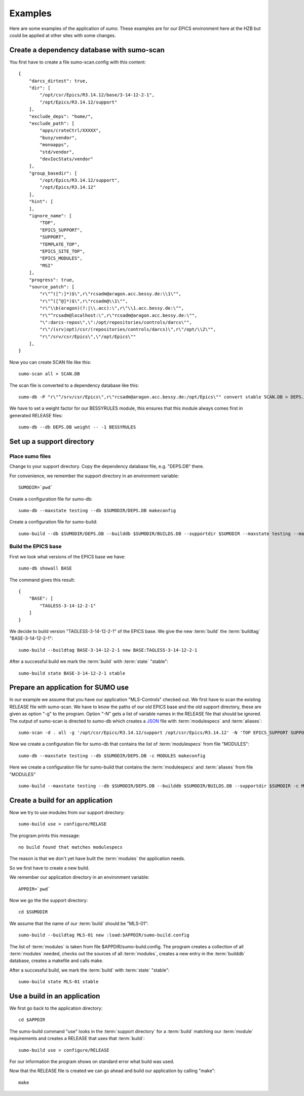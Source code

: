 Examples
========

Here are some examples of the application of *sumo*. These examples are for our
EPICS environment here at the HZB but could be applied at other sites with some
changes.

Create a dependency database with sumo-scan
-------------------------------------------

You first have to create a file sumo-scan.config with this content::

  {
      "darcs_dirtest": true,
      "dir": [
          "/opt/csr/Epics/R3.14.12/base/3-14-12-2-1",
          "/opt/Epics/R3.14.12/support"
      ],
      "exclude_deps": "home/",
      "exclude_path": [
          "apps/crateCtrl/XXXXX",
          "busy/vendor",
          "monoapps",
          "std/vendor",
          "devIocStats/vendor"
      ],
      "group_basedir": [
          "/opt/Epics/R3.14.12/support",
          "/opt/Epics/R3.14.12"
      ],
      "hint": [
      ],
      "ignore_name": [
          "TOP",
          "EPICS_SUPPORT",
          "SUPPORT",
          "TEMPLATE_TOP",
          "EPICS_SITE_TOP",
          "EPICS_MODULES",
          "MSI"
      ],
      "progress": true,
      "source_patch": [
          "r\"^([^:]*)$\",r\"rcsadm@aragon.acc.bessy.de:\\1\"",
          "r\"^([^@]*)$\",r\"rcsadm@\\1\"",
          "r\"\\b(aragon)(?:|\\.acc):\",r\"\\1.acc.bessy.de:\"",
          "r\"^rcsadm@localhost:\",r\"rcsadm@aragon.acc.bessy.de:\"",
          "\":darcs-repos\",\":/opt/repositories/controls/darcs\"",
          "r\"/(srv|opt)/csr/(repositories/controls/darcs)\",r\"/opt/\\2\"",
          "r\"/srv/csr/Epics\",\"/opt/Epics\""
      ],
  }

Now you can create SCAN file like this::

  sumo-scan all > SCAN.DB

The scan file is converted to a dependency database like this::

  sumo-db -P "r\"^/srv/csr/Epics\",r\"rcsadm@aragon.acc.bessy.de:/opt/Epics\"" convert stable SCAN.DB > DEPS.DB

We have to set a weight factor for our BESSYRULES module, this ensures that
this module always comes first in generated RELEASE files::

  sumo-db --db DEPS.DB weight -- -1 BESSYRULES

Set up a support directory
--------------------------

Place sumo files
++++++++++++++++

Change to your support directory. Copy the dependency database file, e.g.
"DEPS.DB" there.

For convenience, we remember the support directory in an environment variable::

  SUMODIR=`pwd`

Create a configuration file for sumo-db::

  sumo-db --maxstate testing --db $SUMODIR/DEPS.DB makeconfig

Create a configuration file for sumo-build::

  sumo-build --db $SUMODIR/DEPS.DB --builddb $SUMODIR/BUILDS.DB --supportdir $SUMODIR --maxstate testing --makeopts "-s" makeconfig

Build the EPICS base
++++++++++++++++++++

First we look what versions of the EPICS base we have::

  sumo-db showall BASE

The command gives this result::

  {
      "BASE": [
          "TAGLESS-3-14-12-2-1"
      ]
  }

We decide to build version "TAGLESS-3-14-12-2-1" of the EPICS base. We give the
new :term:`build` the :term:`buildtag` "BASE-3-14-12-2-1"::

  sumo-build --buildtag BASE-3-14-12-2-1 new BASE:TAGLESS-3-14-12-2-1

After a successful build we mark the :term:`build` with :term:`state` "stable"::

  sumo-build state BASE-3-14-12-2-1 stable

Prepare an application for SUMO use
-----------------------------------

In our example we assume that you have our application "MLS-Controls" checked
out. We first have to scan the existing RELEASE file with sumo-scan. We have to
know the paths of our old EPICS base and the old support directory, these are
given as option "-g" to the program. Option "-N" gets a list of variable names
in the RELEASE file that should be ignored. The output of sumo-scan is directed
to sumo-db which creates a `JSON <http://www.json.org>`_ file with
:term:`modulespecs` and :term:`aliases`::

  sumo-scan -d . all -g '/opt/csr/Epics/R3.14.12/support /opt/csr/Epics/R3.14.12' -N 'TOP EPICS_SUPPORT SUPPORT TEMPLATE_TOP EPICS_SITE_TOP EPICS_MODULES MSI' | sumo-db appconvert - > MODULES

Now we create a configuration file for sumo-db that contains the list of
:term:`modulespecs` from file "MODULES"::

  sumo-db --maxstate testing --db $SUMODIR/DEPS.DB -c MODULES makeconfig

Here we create a configuration file for sumo-build that contains the
:term:`modulespecs` and :term:`aliases` from file "MODULES" ::

  sumo-build --maxstate testing --db $SUMODIR/DEPS.DB --builddb $SUMODIR/BUILDS.DB --supportdir $SUMODIR -c MODULES makeconfig

Create a build for an application
---------------------------------

Now we try to use modules from our support directory::

  sumo-build use > configure/RELASE

The program prints this message::

  no build found that matches modulespecs

The reason is that we don't yet have built the :term:`modules` the application
needs.

So we first have to create a new build. 

We remember our application directory in an environment variable::

  APPDIR=`pwd`

Now we go the the support directory::

  cd $SUMODIR

We assume that the name of our :term:`build` should be "MLS-01"::

  sumo-build --buildtag MLS-01 new :load:$APPDIR/sumo-build.config

The list of :term:`modules` is taken from file $APPDIR/sumo-build.config. The
program creates a collection of all :term:`modules` needed, checks out the
sources of all :term:`modules`, creates a new entry in the :term:`builddb`
database, creates a makefile and calls make.

After a successful build, we mark the :term:`build` with 
:term:`state` "stable"::

  sumo-build state MLS-01 stable

Use a build in an application
-----------------------------

We first go back to the application directory::

  cd $APPDIR

The sumo-build command "use" looks in the :term:`support directory` for 
a :term:`build` matching our :term:`module` requirements and creates
a RELEASE that uses that :term:`build`::

  sumo-build use > configure/RELEASE

For our information the program shows on standard error what build was used. 

Now that the RELEASE file is created we can go ahead and build our application
by calling "make"::

  make

